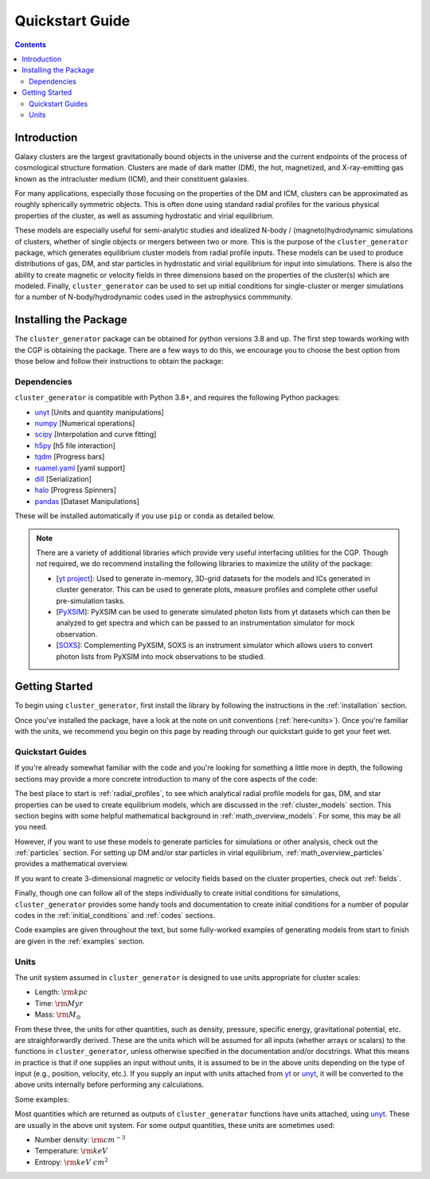 .. role::  raw-html(raw)
    :format: html

.. _getting_started:

Quickstart Guide
----------------

.. raw:: html

   <hr style="color:black">

.. contents::

.. raw:: html

   <hr style="height:10px;background-color:black">

Introduction
============

Galaxy clusters are the largest gravitationally bound objects in the universe
and the current endpoints of the process of cosmological structure formation.
Clusters are made of dark matter (DM), the hot, magnetized, and X-ray-emitting
gas known as the intracluster medium (ICM), and their constituent galaxies.

For many applications, especially those focusing on the properties of the DM
and ICM, clusters can be approximated as roughly spherically symmetric objects.
This is often done using standard radial profiles for the various physical
properties of the cluster, as well as assuming hydrostatic and virial equilibrium.

These models are especially useful for semi-analytic studies and idealized
N-body / (magneto)hydrodynamic simulations of clusters, whether of single objects
or mergers between two or more. This is the purpose of the ``cluster_generator``
package, which generates equilibrium cluster models from radial profile inputs.
These models can be used to produce distributions of gas, DM, and star particles
in hydrostatic and virial equilibrium for input into simulations. There is also
the ability to create magnetic or velocity fields in three dimensions based on
the properties of the cluster(s) which are modeled. Finally, ``cluster_generator``
can be used to set up initial conditions for single-cluster or merger simulations
for a number of N-body/hydrodynamic codes used in the astrophysics commmunity.

.. _installation:

Installing the Package
======================

The ``cluster_generator`` package can be obtained for python versions 3.8 and up. The first step towards working with the CGP is
obtaining the package. There are a few ways to do this, we encourage you to choose the best option from those below and follow their
instructions to obtain the package:

.. dropdown:: :raw-html:`&#127760;` From PyPI

    .. admonition:: Not Yet Implemented

        Pardon our dust, we've not quite finished implementing this feature. We will update this page once this feature
        is finished.

.. dropdown:: :raw-html:`&#128225;` From PIP

    .. admonition:: Not Yet Implemented

        Pardon our dust, we've not quite finished implementing this feature. We will update this page once this feature
        is finished.

.. dropdown:: :raw-html:`&#128013;` From CONDA

    .. admonition:: Not Yet Implemented

        Pardon our dust, we've not quite finished implementing this feature. We will update this page once this feature
        is finished.

.. dropdown:: :raw-html:`&#128195;` From Source [Recommended]

    Installing the library directly from the source code is surprisingly easy! To get started, navigate to the directory
    in which you would like to place the raw source code and use the following git command:

    .. code-block:: bash

        pip install git+https://www.github.com/jzuhone/cluster_generator

    This will generate a clone of the code in your local directory and install the software all at the same time.


Dependencies
++++++++++++

``cluster_generator`` is compatible with Python 3.8+, and requires the following
Python packages:

- `unyt <http://unyt.readthedocs.org>`_ [Units and quantity manipulations]
- `numpy <http://www.numpy.org>`_ [Numerical operations]
- `scipy <http://www.scipy.org>`_ [Interpolation and curve fitting]
- `h5py <http://www.h5py.org>`_ [h5 file interaction]
- `tqdm <https://tqdm.github.io>`_ [Progress bars]
- `ruamel.yaml <https://yaml.readthedocs.io>`_ [yaml support]
- `dill <https://github.com/uqfoundation/dill>`_ [Serialization]
- `halo <https://github.com/manrajgrover/halo>`_ [Progress Spinners]
- `pandas <https://github.com/pandas-dev/pandas>`_ [Dataset Manipulations]

These will be installed automatically if you use ``pip`` or ``conda`` as detailed below.


.. note::
    There are a variety of additional libraries which provide very useful interfacing utilities for the CGP. Though not required,
    we do recommend installing the following libraries to maximize the utility of the package:

    - [`yt project  <https://yt-project.org>`_]: Used to generate in-memory, 3D-grid datasets for the models and ICs generated in
      cluster generator. This can be used to generate plots, measure profiles and complete other useful pre-simulation tasks.
    - [`PyXSIM <http://hea-www.cfa.harvard.edu/~jzuhone/pyxsim/index.html>`_]: PyXSIM can be used to generate simulated photon lists
      from yt datasets which can then be analyzed to get spectra and which can be passed to an instrumentation simulator for mock observation.
    - [`SOXS <https://www.lynxobservatory.com/soxs>`_]: Complementing PyXSIM, SOXS is an instrument simulator which allows users to convert photon lists from PyXSIM into
      mock observations to be studied.

.. raw:: html

   <hr style="height:10px;background-color:black">

Getting Started
===============


To begin using ``cluster_generator``, first install the library by following the instructions in the :ref:`installation` section.

Once you've installed the package, have a look at the note on unit conventions (:ref:`here<units>`). Once you're familiar with the units,
we recommend you begin on this page by reading through our quickstart guide to get your feet wet.

.. raw:: html

   <hr style="height:2px;background-color:black">

Quickstart Guides
+++++++++++++++++

.. card-carousel:: 2

    .. card:: The Basics
        :link: notebooks/quick_notebooks/quickbook
        :link-type: doc

        **Length**: 10 minutes
        ^^^
        Get a basic understanding of the ``cluster_generator`` library and its capabilities. Suitable for first time users.
        +++
        :doc:`Quickstart Guide: The Basics <notebooks/quick_notebooks/quickbook>`


    .. card:: Your First Simulation
        :link: notebooks/quick_notebooks/quickbook2
        :link-type: doc

        **Length**: 20 minutes
        ^^^
        So you know the basics, but you want to start actually doing your science? Use this guide as a reference for the
        entire process of initializing and simulating a cluster from ``cluster_generator``. This guide uses RAMSES as an
        example.
        +++
        :doc:`Quickstart Guide: Your First Simulation <notebooks/quick_notebooks/quickbook2>`

    .. card:: Getting the Most Out of the CGP
        :link: notebooks/quick_notebooks/quickbook3
        :link-type: doc

        **Length**: 40 minutes
        ^^^
        Starting to feel like you know the ropes? This guide will give you some deeper insight into the functionality of the
        library and teach you to use advanced resources like alternative virialization methods, saving profiles, and accessing
        collections.
        +++
        :doc:`Quickstart Guide: Getting the Most Out of the CGP <notebooks/quick_notebooks/quickbook3>`

    .. card:: Getting Funky: MONDian Gravity
        :link: notebooks/quick_notebooks/quickbook4
        :link-type: doc

        **Length**: 20 minutes
        ^^^
        Feeling ready to jump down a rabbit hole? This guide will show you how to use the MONDian gravity theories built
        into cluster generator!
        +++
        :doc:`Quickstart Guide: Getting Funky - MONDian Gravity <notebooks/quick_notebooks/quickbook4>`



If you're already somewhat familiar with
the code and you're looking for something a little more in depth, the following sections may provide a more concrete introduction to
many of the core aspects of the code:

The best place to start is :ref:`radial_profiles`, to see which analytical radial profile models for gas, DM,
and star properties can be used to create equilibrium models, which are discussed
in the :ref:`cluster_models` section. This section begins with some helpful mathematical
background in :ref:`math_overview_models`. For some, this may be all you need.

However, if you want to use these models to generate particles for simulations or
other analysis, check out the :ref:`particles` section. For setting up DM and/or
star particles in virial equilibrium, :ref:`math_overview_particles` provides a
mathematical overview.

If you want to create 3-dimensional magnetic or velocity fields based on the
cluster properties, check out :ref:`fields`.

Finally, though one can follow all of the steps individually to create initial
conditions for simulations, ``cluster_generator`` provides some handy tools and
documentation to create initial conditions for a number of popular codes in the
:ref:`initial_conditions` and :ref:`codes` sections.

Code examples are given throughout the text, but some fully-worked examples of
generating models from start to finish are given in the :ref:`examples` section.


.. _units:

Units
+++++

The unit system assumed in ``cluster_generator`` is designed to use units
appropriate for cluster scales:

* Length: :math:`{\rm kpc}`
* Time: :math:`{\rm Myr}`
* Mass: :math:`{\rm M_\odot}`

From these three, the units for other quantities, such as density, pressure,
specific energy, gravitational potential, etc. are straighforwardly derived.
These are the units which will be assumed for all inputs (whether arrays or
scalars) to the functions in ``cluster_generator``, unless otherwise specified
in the documentation and/or docstrings. What this means in practice is that if
one supplies an input without units, it is assumed to be in the above units
depending on the type of input (e.g., position, velocity, etc.). If you supply
an input with units attached from `yt <https://yt-project.org>`_ or
`unyt <http://unyt.readthedocs.org>`_, it will be converted to the above units
internally before performing any calculations.

Some examples:

Most quantities which are returned as outputs of ``cluster_generator`` functions
have units attached, using `unyt <http://unyt.readthedocs.org>`_. These are usually in the above unit system.
For some output quantities, these units are sometimes used:

* Number density: :math:`{\rm cm^{-3}}`
* Temperature: :math:`{\rm keV}`
* Entropy: :math:`{\rm keV~cm^2}`

.. raw:: html

   <hr style="height:10px;background-color:black">
